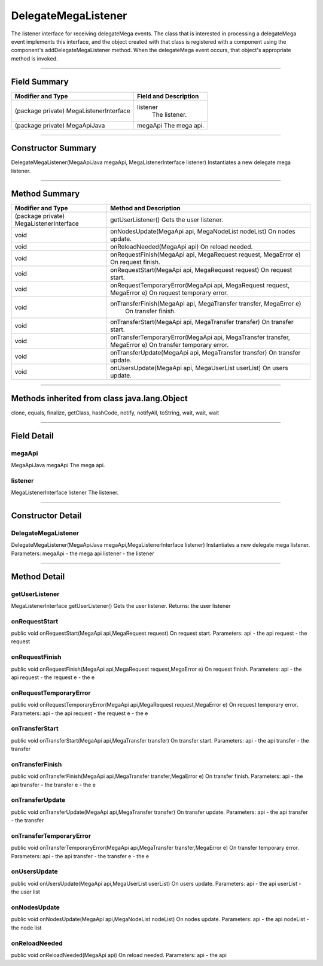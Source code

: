 ====================
DelegateMegaListener
====================

The listener interface for receiving delegateMega events. The class that is interested in processing a delegateMega event implements this interface, and the object created with that class is registered with a component using the component's addDelegateMegaListener method. When the delegateMega event occurs, that object's appropriate method is invoked.

-------------------------------

-------------
Field Summary
-------------
+---------------------------------------------+-----------------------------+
| Modifier and Type	                      |  Field and Description      |
+=============================================+=============================+
|(package private) MegaListenerInterface      |	 listener                   |
|                                             |   The listener.             |
+---------------------------------------------+-----------------------------+
|(package private) MegaApiJava	              |  megaApi                    |
|                                             |  The mega api.              |
+---------------------------------------------+-----------------------------+

-----------------------------

-------------------
Constructor Summary
-------------------
DelegateMegaListener(MegaApiJava megaApi, MegaListenerInterface listener)
Instantiates a new delegate mega listener.

----------------------------

--------------
Method Summary
--------------
+---------------------------------------------+----------------------------------------------------------------------------+
| Modifier and Type	                      | Method and Description                                                     |
+=============================================+============================================================================+
| (package private) MegaListenerInterface     |	 getUserListener()                                                         |
|                                             |  Gets the user listener.                                                   |
+---------------------------------------------+----------------------------------------------------------------------------+
| void	                                      |  onNodesUpdate(MegaApi api, MegaNodeList nodeList)                         |
|                                             |  On nodes update.                                                          |
+---------------------------------------------+----------------------------------------------------------------------------+
| void	                                      |  onReloadNeeded(MegaApi api)                                               |
|                                             |  On reload needed.                                                         |
+---------------------------------------------+----------------------------------------------------------------------------+
| void	                                      |  onRequestFinish(MegaApi api, MegaRequest request, MegaError e)            |
|                                             |  On request finish.                                                        |
+---------------------------------------------+----------------------------------------------------------------------------+
|void	                                      |  onRequestStart(MegaApi api, MegaRequest request)                          |
|                                             |  On request start.                                                         |
+---------------------------------------------+----------------------------------------------------------------------------+
| void	                                      |  onRequestTemporaryError(MegaApi api, MegaRequest request, MegaError e)    |
|                                             |  On request temporary error.                                               |
+---------------------------------------------+----------------------------------------------------------------------------+
| void	                                      |  onTransferFinish(MegaApi api, MegaTransfer transfer, MegaError e)         |
|                                             |   On transfer finish.                                                      |
+---------------------------------------------+----------------------------------------------------------------------------+
| void	                                      |  onTransferStart(MegaApi api, MegaTransfer transfer)                       |
|                                             |  On transfer start.                                                        |
+---------------------------------------------+----------------------------------------------------------------------------+
| void	                                      |  onTransferTemporaryError(MegaApi api, MegaTransfer transfer, MegaError e) |
|                                             |  On transfer temporary error.                                              |
+---------------------------------------------+----------------------------------------------------------------------------+
| void	                                      |  onTransferUpdate(MegaApi api, MegaTransfer transfer)                      |
|                                             |  On transfer update.                                                       |
+---------------------------------------------+----------------------------------------------------------------------------+
| void	                                      |  onUsersUpdate(MegaApi api, MegaUserList userList)                         |
|                                             |  On users update.                                                          |
+---------------------------------------------+----------------------------------------------------------------------------+

------------------

---------------------------------------------
Methods inherited from class java.lang.Object
---------------------------------------------
clone, equals, finalize, getClass, hashCode, notify, notifyAll, toString, wait, wait, wait

----------------------

------------
Field Detail
------------
~~~~~~~
megaApi
~~~~~~~
MegaApiJava megaApi   
The mega api.   

~~~~~~~~
listener
~~~~~~~~
MegaListenerInterface listener   
The listener.   

----------------

------------------
Constructor Detail
------------------

~~~~~~~~~~~~~~~~~~~~
DelegateMegaListener
~~~~~~~~~~~~~~~~~~~~
DelegateMegaListener(MegaApiJava megaApi,MegaListenerInterface listener)  
Instantiates a new delegate mega listener.  
Parameters:  
megaApi - the mega api  
listener - the listener  

---------------------

-------------
Method Detail
-------------

~~~~~~~~~~~~~~~
getUserListener
~~~~~~~~~~~~~~~

MegaListenerInterface getUserListener()
Gets the user listener.
Returns:
the user listener

~~~~~~~~~~~~~~
onRequestStart
~~~~~~~~~~~~~~

public void onRequestStart(MegaApi api,MegaRequest request)
On request start.
Parameters:
api - the api
request - the request

~~~~~~~~~~~~~~~
onRequestFinish
~~~~~~~~~~~~~~~

public void onRequestFinish(MegaApi api,MegaRequest request,MegaError e)
On request finish.
Parameters:
api - the api
request - the request
e - the e

~~~~~~~~~~~~~~~~~~~~~~~
onRequestTemporaryError
~~~~~~~~~~~~~~~~~~~~~~~

public void onRequestTemporaryError(MegaApi api,MegaRequest request,MegaError e)
On request temporary error.
Parameters:
api - the api
request - the request
e - the e

~~~~~~~~~~~~~~~
onTransferStart
~~~~~~~~~~~~~~~

public void onTransferStart(MegaApi api,MegaTransfer transfer)
On transfer start.
Parameters:
api - the api
transfer - the transfer

~~~~~~~~~~~~~~~~
onTransferFinish
~~~~~~~~~~~~~~~~

public void onTransferFinish(MegaApi api,MegaTransfer transfer,MegaError e)
On transfer finish.
Parameters:
api - the api
transfer - the transfer
e - the e

~~~~~~~~~~~~~~~~
onTransferUpdate
~~~~~~~~~~~~~~~~

public void onTransferUpdate(MegaApi api,MegaTransfer transfer)
On transfer update.
Parameters:
api - the api
transfer - the transfer

~~~~~~~~~~~~~~~~~~~~~~~~
onTransferTemporaryError
~~~~~~~~~~~~~~~~~~~~~~~~

public void onTransferTemporaryError(MegaApi api,MegaTransfer transfer,MegaError e)
On transfer temporary error.
Parameters:
api - the api
transfer - the transfer
e - the e

~~~~~~~~~~~~~
onUsersUpdate
~~~~~~~~~~~~~

public void onUsersUpdate(MegaApi api,MegaUserList userList)
On users update.
Parameters:
api - the api
userList - the user list

~~~~~~~~~~~~~
onNodesUpdate
~~~~~~~~~~~~~

public void onNodesUpdate(MegaApi api,MegaNodeList nodeList)
On nodes update.
Parameters:
api - the api
nodeList - the node list

~~~~~~~~~~~~~~
onReloadNeeded
~~~~~~~~~~~~~~

public void onReloadNeeded(MegaApi api)
On reload needed.
Parameters:
api - the api
